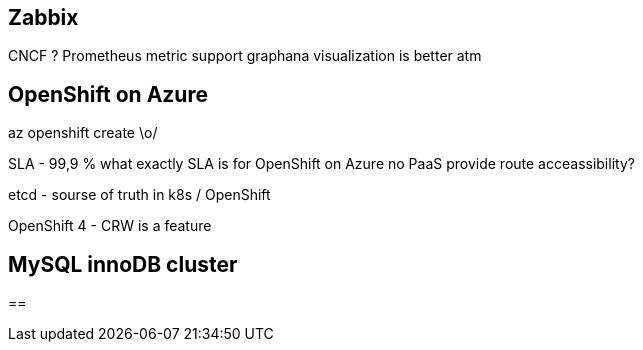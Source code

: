 == Zabbix

CNCF ?
Prometheus metric support
graphana visualization is better atm

== OpenShift on Azure

az openshift create \o/

SLA - 99,9 %
what exactly SLA is for OpenShift on Azure
no PaaS provide route acceassibility?

etcd - sourse of truth in k8s / OpenShift

OpenShift 4 - CRW is a feature

== MySQL innoDB cluster

== 